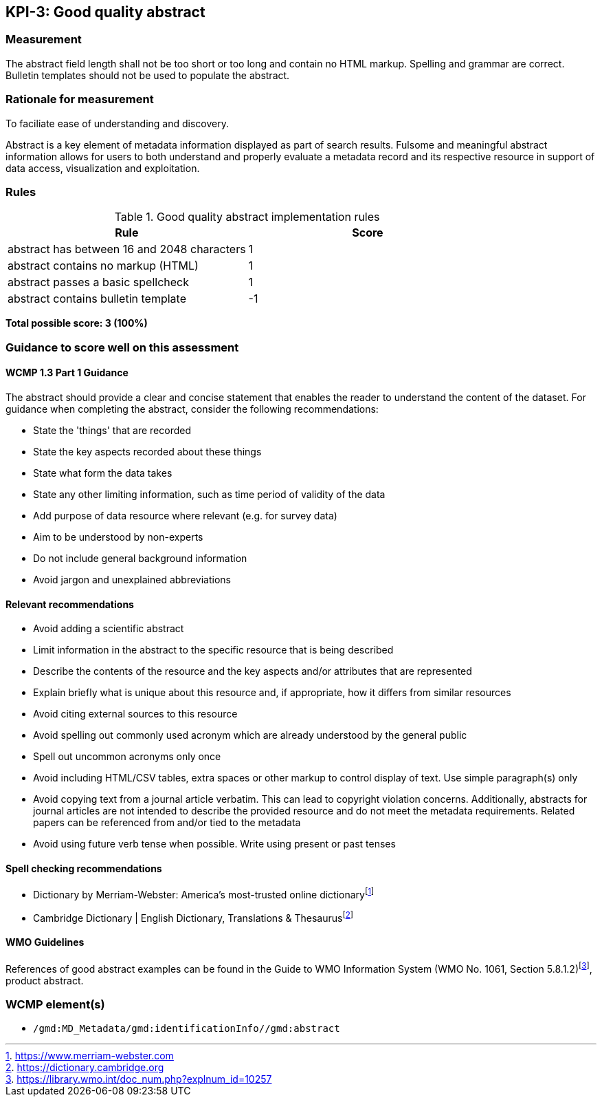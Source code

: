 == KPI-3: Good quality abstract

=== Measurement

The abstract field length shall not be too short or too long and contain no
HTML markup.  Spelling and grammar are correct.  Bulletin templates should
not be used to populate the abstract.

=== Rationale for measurement

To faciliate ease of understanding and discovery.

Abstract is a key element of metadata information displayed as part of search
results. Fulsome and meaningful abstract information allows for users to both
understand and properly evaluate a metadata record and its respective resource
in support of data access, visualization and exploitation.

=== Rules

.Good quality abstract implementation rules
|===
|Rule |Score

|abstract has between 16 and 2048 characters
|1

|abstract contains no markup (HTML)
|1

|abstract passes a basic spellcheck
|1

|abstract contains bulletin template
|-1
|===

*Total possible score: 3 (100%)*

=== Guidance to score well on this assessment

==== WCMP 1.3 Part 1 Guidance

The abstract should provide a clear and concise statement that enables the
reader to understand the content of the dataset. For guidance when completing
the abstract, consider the following recommendations:

* State the 'things' that are recorded
* State the key aspects recorded about these things
* State what form the data takes
* State any other limiting information, such as time period of validity of the
  data
* Add purpose of data resource where relevant (e.g. for survey data)
* Aim to be understood by non-experts
* Do not include general background information
* Avoid jargon and unexplained abbreviations

==== Relevant recommendations

* Avoid adding a scientific abstract
* Limit information in the abstract to the specific resource that is being
  described
* Describe the contents of the resource and the key aspects and/or attributes
  that are represented
* Explain briefly what is unique about this resource and, if appropriate, how
  it differs from similar resources
* Avoid citing external sources to this resource
* Avoid spelling out commonly used acronym which are already understood by the
  general public
* Spell out uncommon acronyms only once
* Avoid including HTML/CSV tables, extra spaces or other markup to control
  display of text.  Use simple paragraph(s) only
* Avoid copying text from a journal article verbatim. This can lead to copyright
  violation concerns. Additionally, abstracts for journal articles are not
  intended to describe the provided resource and do not meet the metadata
  requirements. Related papers can be referenced from and/or tied to the
  metadata
* Avoid using future verb tense when possible. Write using present or past
  tenses

==== Spell checking recommendations

* Dictionary by Merriam-Webster: America's most-trusted online dictionaryfootnote:[https://www.merriam-webster.com]
* Cambridge Dictionary | English Dictionary, Translations & Thesaurusfootnote:[https://dictionary.cambridge.org]

==== WMO Guidelines

References of good abstract examples can be found in the Guide to WMO Information System (WMO No. 1061, Section 5.8.1.2)footnote:[https://library.wmo.int/doc_num.php?explnum_id=10257], product abstract.

=== WCMP element(s)
* `/gmd:MD_Metadata/gmd:identificationInfo//gmd:abstract`
